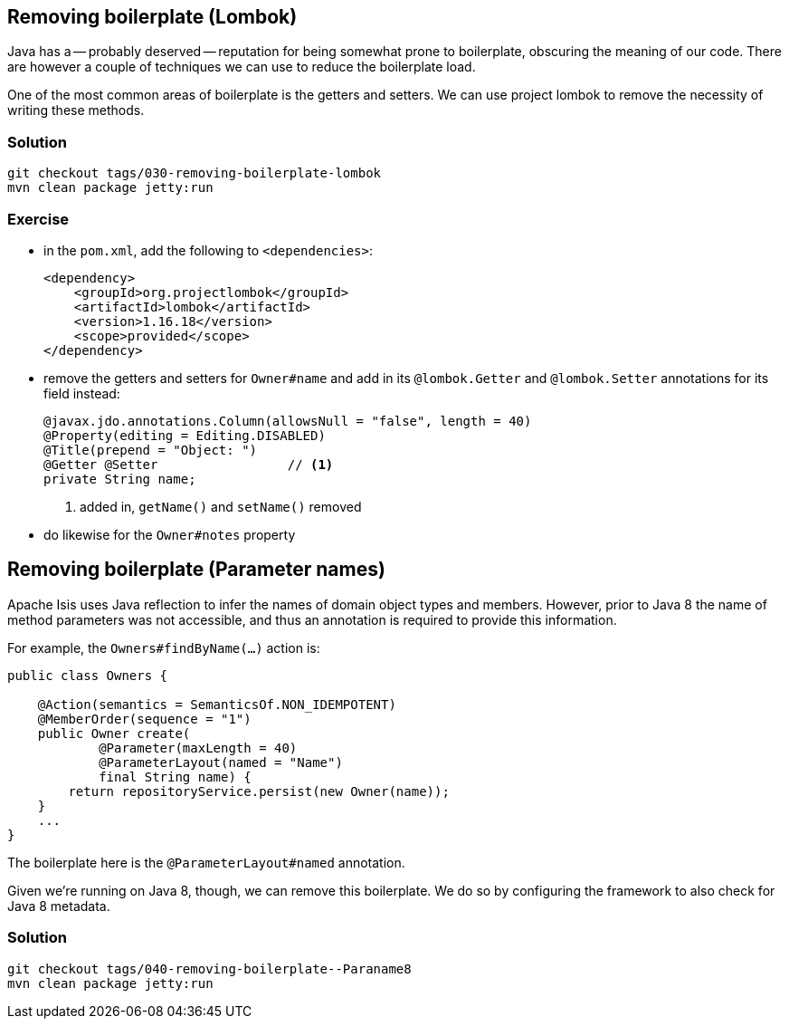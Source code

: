 == Removing boilerplate (Lombok)

:Notice: Licensed to the Apache Software Foundation (ASF) under one or more contributor license agreements. See the NOTICE file distributed with this work for additional information regarding copyright ownership. The ASF licenses this file to you under the Apache License, Version 2.0 (the "License"); you may not use this file except in compliance with the License. You may obtain a copy of the License at. http://www.apache.org/licenses/LICENSE-2.0 . Unless required by applicable law or agreed to in writing, software distributed under the License is distributed on an "AS IS" BASIS, WITHOUT WARRANTIES OR  CONDITIONS OF ANY KIND, either express or implied. See the License for the specific language governing permissions and limitations under the License.

Java has a -- probably deserved -- reputation for being somewhat prone to boilerplate, obscuring the meaning of our code.
There are however a couple of techniques we can use to reduce the boilerplate load.

One of the most common areas of boilerplate is the getters and setters.
We can use project lombok to remove the necessity of writing these methods.

=== Solution

[source,bash]
----
git checkout tags/030-removing-boilerplate-lombok
mvn clean package jetty:run
----

=== Exercise

* in the `pom.xml`, add the following to `<dependencies>`:
+
[source,xml]
----
<dependency>
    <groupId>org.projectlombok</groupId>
    <artifactId>lombok</artifactId>
    <version>1.16.18</version>
    <scope>provided</scope>
</dependency>
----

* remove the getters and setters for `Owner#name` and add in its `@lombok.Getter` and `@lombok.Setter` annotations for its field instead:

+
[source,java]
----
@javax.jdo.annotations.Column(allowsNull = "false", length = 40)
@Property(editing = Editing.DISABLED)
@Title(prepend = "Object: ")
@Getter @Setter                 // <1>
private String name;
----
<1> added in, `getName()` and `setName()` removed

* do likewise for the `Owner#notes` property


== Removing boilerplate (Parameter names)

Apache Isis uses Java reflection to infer the names of domain object types and members.
However, prior to Java 8 the name of method parameters was not accessible, and thus an annotation is required to provide this information.

For example, the `Owners#findByName(...)` action is:

[source,java]
----
public class Owners {

    @Action(semantics = SemanticsOf.NON_IDEMPOTENT)
    @MemberOrder(sequence = "1")
    public Owner create(
            @Parameter(maxLength = 40)
            @ParameterLayout(named = "Name")
            final String name) {
        return repositoryService.persist(new Owner(name));
    }
    ...
}
----

The boilerplate here is the `@ParameterLayout#named` annotation.

Given we're running on Java 8, though, we can remove this boilerplate.
We do so by configuring the framework to also check for Java 8 metadata.


=== Solution

[source,bash]
----
git checkout tags/040-removing-boilerplate--Paraname8
mvn clean package jetty:run
----




